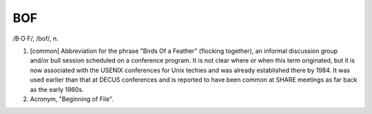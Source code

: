 .. _BOF:

============================================================
BOF
============================================================

/B·O·F/, /bof/, n\.

1.
   [common] Abbreviation for the phrase "Birds Of a Feather" (flocking together), an informal discussion group and/or bull session scheduled on a conference program.
   It is not clear where or when this term originated, but it is now associated with the USENIX conferences for Unix techies and was already established there by 1984.
   It was used earlier than that at DECUS conferences and is reported to have been common at SHARE meetings as far back as the early 1960s.

2.
   Acronym, "Beginning of File".

